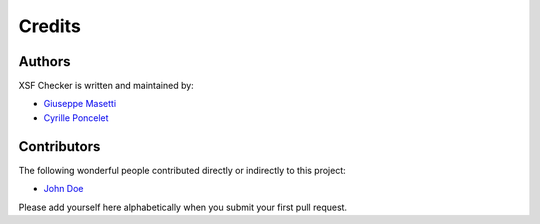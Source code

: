 Credits
-------


Authors
~~~~~~~

XSF Checker is written and maintained by:

- `Giuseppe Masetti <mailto:gmasetti@ccom.unh.edu>`_
- `Cyrille Poncelet <mailto:cyrille.poncelet@ifremer.fr>`_


Contributors
~~~~~~~~~~~~

The following wonderful people contributed directly or indirectly to this project:

- `John Doe <mailto:john.doe@email.me>`_

Please add yourself here alphabetically when you submit your first pull request.
